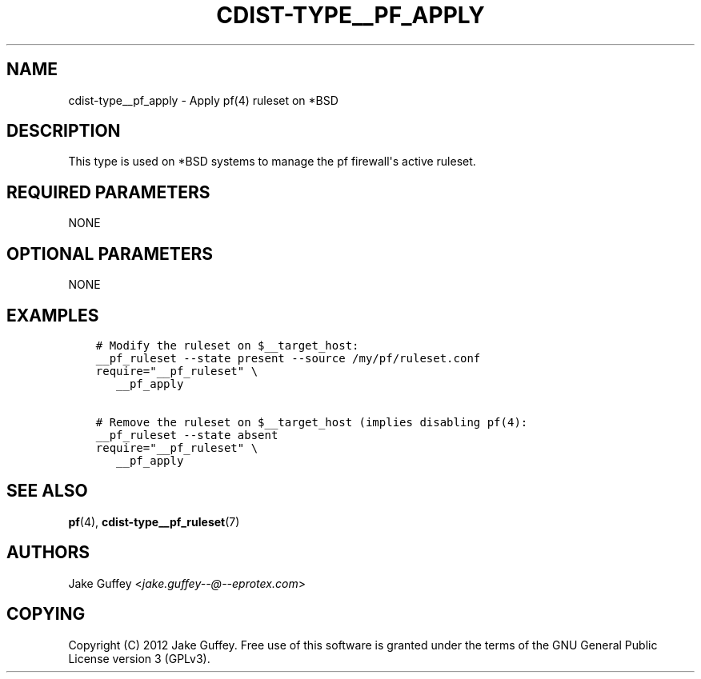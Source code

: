 .\" Man page generated from reStructuredText.
.
.TH "CDIST-TYPE__PF_APPLY" "7" "Jul 18, 2016" "4.2.1" "cdist"
.
.nr rst2man-indent-level 0
.
.de1 rstReportMargin
\\$1 \\n[an-margin]
level \\n[rst2man-indent-level]
level margin: \\n[rst2man-indent\\n[rst2man-indent-level]]
-
\\n[rst2man-indent0]
\\n[rst2man-indent1]
\\n[rst2man-indent2]
..
.de1 INDENT
.\" .rstReportMargin pre:
. RS \\$1
. nr rst2man-indent\\n[rst2man-indent-level] \\n[an-margin]
. nr rst2man-indent-level +1
.\" .rstReportMargin post:
..
.de UNINDENT
. RE
.\" indent \\n[an-margin]
.\" old: \\n[rst2man-indent\\n[rst2man-indent-level]]
.nr rst2man-indent-level -1
.\" new: \\n[rst2man-indent\\n[rst2man-indent-level]]
.in \\n[rst2man-indent\\n[rst2man-indent-level]]u
..
.SH NAME
.sp
cdist\-type__pf_apply \- Apply pf(4) ruleset on *BSD
.SH DESCRIPTION
.sp
This type is used on *BSD systems to manage the pf firewall\(aqs active ruleset.
.SH REQUIRED PARAMETERS
.sp
NONE
.SH OPTIONAL PARAMETERS
.sp
NONE
.SH EXAMPLES
.INDENT 0.0
.INDENT 3.5
.sp
.nf
.ft C
# Modify the ruleset on $__target_host:
__pf_ruleset \-\-state present \-\-source /my/pf/ruleset.conf
require="__pf_ruleset" \e
   __pf_apply

# Remove the ruleset on $__target_host (implies disabling pf(4):
__pf_ruleset \-\-state absent
require="__pf_ruleset" \e
   __pf_apply
.ft P
.fi
.UNINDENT
.UNINDENT
.SH SEE ALSO
.sp
\fBpf\fP(4), \fBcdist\-type__pf_ruleset\fP(7)
.SH AUTHORS
.sp
Jake Guffey <\fI\%jake.guffey\-\-@\-\-eprotex.com\fP>
.SH COPYING
.sp
Copyright (C) 2012 Jake Guffey. Free use of this software is
granted under the terms of the GNU General Public License version 3 (GPLv3).
.\" Generated by docutils manpage writer.
.
